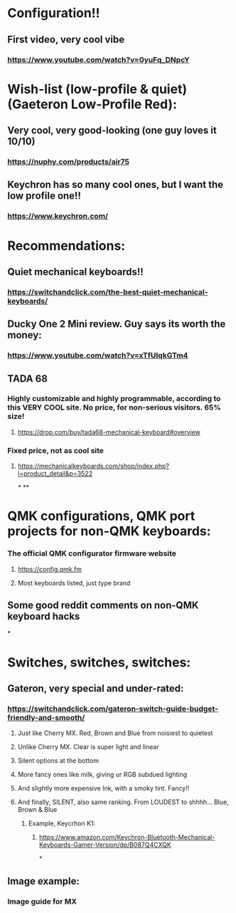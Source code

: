 * Configuration!!
** First video, very cool vibe
*** https://www.youtube.com/watch?v=0yuFq_DNpcY
* Wish-list (low-profile & quiet) (Gaeteron Low-Profile Red):
** Very cool, very good-looking (one guy loves it 10/10)
*** https://nuphy.com/products/air75
** Keychron has so many cool ones, but I want the low profile one!!
*** https://www.keychron.com/
* Recommendations:
** Quiet mechanical keyboards!!
*** https://switchandclick.com/the-best-quiet-mechanical-keyboards/
** Ducky One 2 Mini review. Guy says its worth the money:
*** https://www.youtube.com/watch?v=xTfUIqkGTm4
** TADA 68
*** Highly customizable and highly programmable, according to this VERY COOL site. No price, for non-serious visitors. 65% size!
**** https://drop.com/buy/tada68-mechanical-keyboard#overview
*** Fixed price, not as cool site
**** https://mechanicalkeyboards.com/shop/index.php?l=product_detail&p=3522

*
**
* QMK configurations, QMK port projects for non-QMK keyboards:
*** The official QMK configurator firmware website
**** https://config.qmk.fm
**** Most keyboards listed, just type brand
** Some good reddit comments on non-QMK keyboard hacks
*
* Switches, switches, switches:
** Gateron, very special and under-rated:
*** https://switchandclick.com/gateron-switch-guide-budget-friendly-and-smooth/
**** Just like Cherry MX. Red, Brown and Blue from noisiest to quietest
**** Unlike Cherry MX. Clear is super light and linear
**** Silent options at the bottom
**** More fancy ones like milk, giving ur RGB subdued lighting
**** And slightly more expensive Ink, with a smoky tint. Fancy!!
**** And finally, SILENT, also same ranking. From LOUDEST to shhhh... Blue, Brown & Blue
***** Example, Keycrhon K1:
****** https://www.amazon.com/Keychron-Bluetooth-Mechanical-Keyboards-Gamer-Version/dp/B087Q4CXQK
*
** Image example:
*** Image guide for MX
[[./images/Cherry-MX-Switch-Guide-s.jpeg]]
